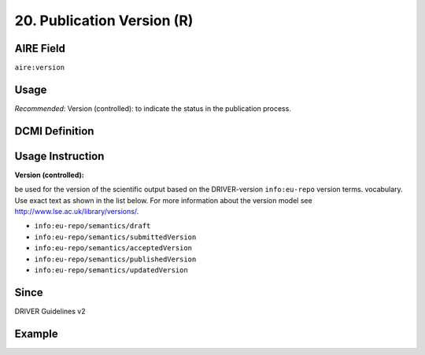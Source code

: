.. _aire:version:

20. Publication Version (R)
===========================

AIRE Field
~~~~~~~~
``aire:version``

Usage
~~~~~

*Recommended*: Version (controlled): to indicate the status in the publication process.

DCMI Definition
~~~~~~~~~~~~~~~

Usage Instruction
~~~~~~~~~~~~~~~~~

**Version (controlled):**

be used for the version of the scientific output based on the DRIVER-version ``info:eu-repo`` version terms. vocabulary. Use exact text as shown in the list below. For more information about the version model see http://www.lse.ac.uk/library/versions/.

* ``info:eu-repo/semantics/draft``
* ``info:eu-repo/semantics/submittedVersion``
* ``info:eu-repo/semantics/acceptedVersion``
* ``info:eu-repo/semantics/publishedVersion``
* ``info:eu-repo/semantics/updatedVersion``

Since
~~~~~
DRIVER Guidelines v2

Example
~~~~~~~
.. code-block:: xml
   :linenos:

   <dc:type>info:eu-repo/semantics/publishedVersion</dc:type>
